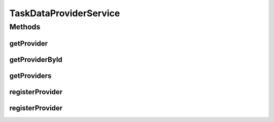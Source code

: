 .. java:import:: org.motechproject.tasks.domain TaskDataProvider

.. java:import:: java.io InputStream

.. java:import:: java.util List

TaskDataProviderService
=======================

.. java:package:: org.motechproject.tasks.service
   :noindex:

.. java:type:: public interface TaskDataProviderService

Methods
-------
getProvider
^^^^^^^^^^^

.. java:method::  TaskDataProvider getProvider(String name)
   :outertype: TaskDataProviderService

getProviderById
^^^^^^^^^^^^^^^

.. java:method::  TaskDataProvider getProviderById(String providerId)
   :outertype: TaskDataProviderService

getProviders
^^^^^^^^^^^^

.. java:method::  List<TaskDataProvider> getProviders()
   :outertype: TaskDataProviderService

registerProvider
^^^^^^^^^^^^^^^^

.. java:method::  TaskDataProvider registerProvider(String json)
   :outertype: TaskDataProviderService

registerProvider
^^^^^^^^^^^^^^^^

.. java:method::  TaskDataProvider registerProvider(InputStream stream)
   :outertype: TaskDataProviderService

